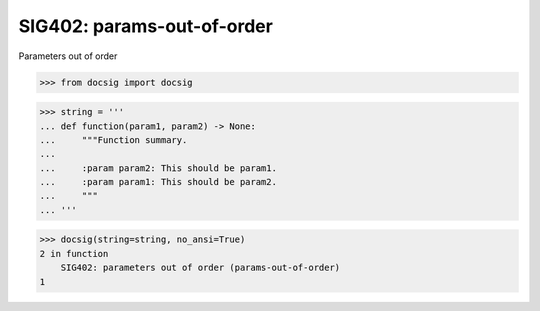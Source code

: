 SIG402: params-out-of-order
===========================

Parameters out of order

.. code-block:: python

    >>> from docsig import docsig

.. code-block:: python

    >>> string = '''
    ... def function(param1, param2) -> None:
    ...     """Function summary.
    ...
    ...     :param param2: This should be param1.
    ...     :param param1: This should be param2.
    ...     """
    ... '''

.. code-block:: python

    >>> docsig(string=string, no_ansi=True)
    2 in function
        SIG402: parameters out of order (params-out-of-order)
    1
